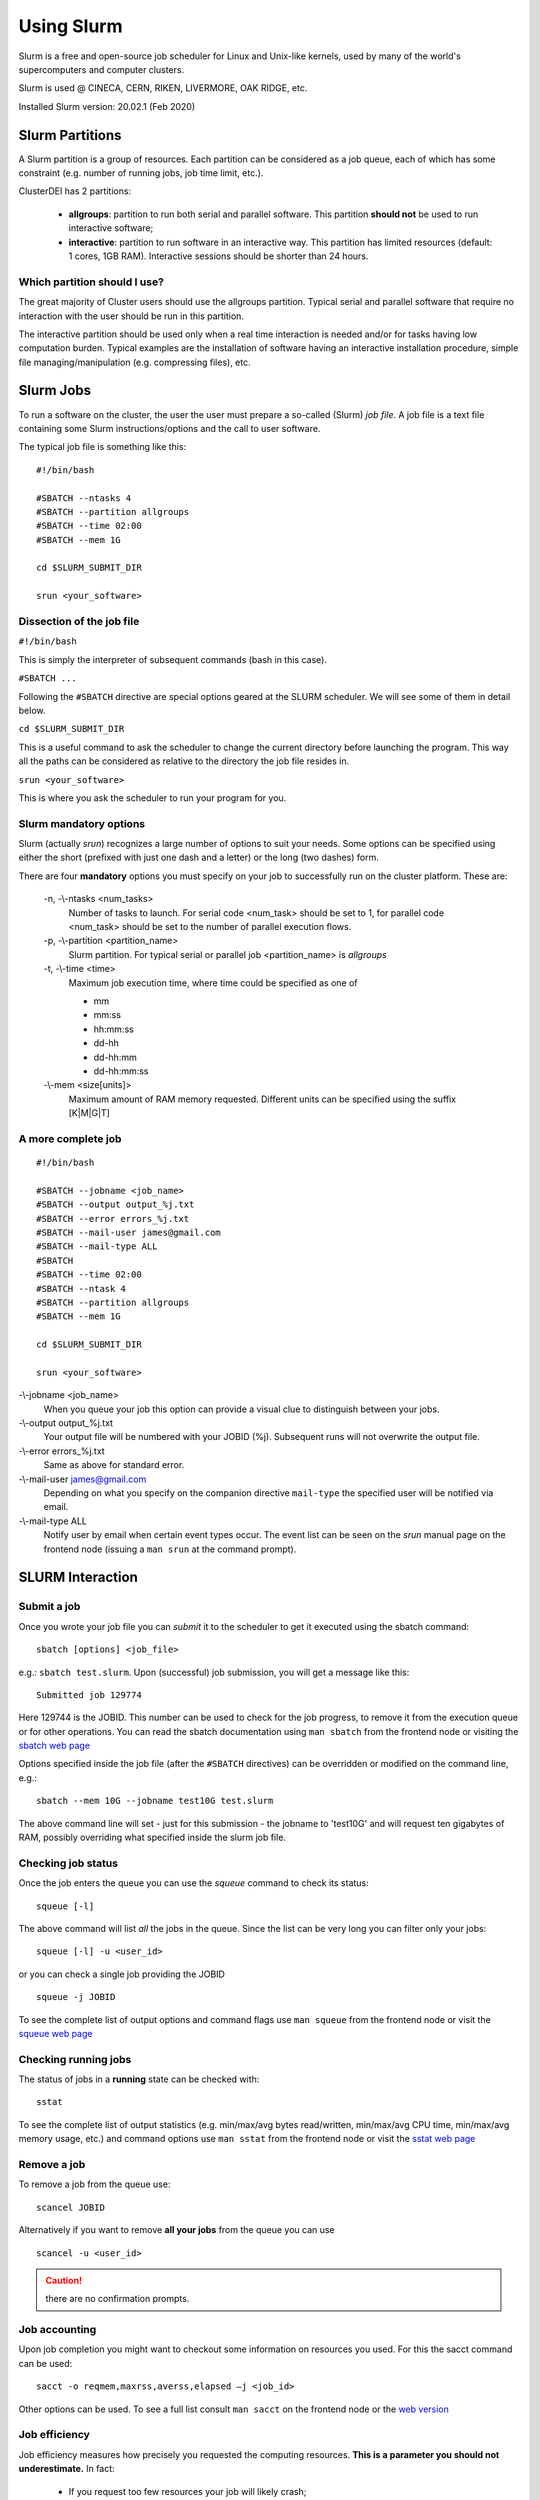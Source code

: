 Using Slurm
===========

.. _slurm:

Slurm is a free and open-source job scheduler for
Linux and Unix-like kernels, used by many of the
world's supercomputers and computer clusters.

Slurm is used @ CINECA, CERN, RIKEN, LIVERMORE,
OAK RIDGE, etc.

Installed Slurm version: 20.02.1 (Feb 2020)

Slurm Partitions
----------------

.. _slurmpartitions:

A Slurm partition is a group of resources. Each
partition can be considered as a job queue, each of
which has some constraint (e.g. number of running
jobs, job time limit, etc.).

ClusterDEI has 2 partitions:

  * **allgroups**: partition to run both serial and parallel
    software. This partition **should not** be used to run
    interactive software;
  * **interactive**: partition to run software in an
    interactive way. This partition has limited resources
    (default: 1 cores, 1GB RAM). Interactive sessions
    should be shorter than 24 hours.

Which partition should I use?
^^^^^^^^^^^^^^^^^^^^^^^^^^^^^

The great majority of Cluster users should use the
allgroups partition. Typical serial and parallel software
that require no interaction with the user should be run
in this partition.

The interactive partition should be used only when a
real time interaction is needed and/or for tasks having
low computation burden. Typical examples are the
installation of software having an interactive installation
procedure, simple file managing/manipulation (e.g.
compressing files), etc.

Slurm Jobs
----------

.. _slurmjobs:

To run a software on the cluster, the user the user must
prepare a so-called (Slurm) *job file*. A job file is a text file containing
some Slurm instructions/options and the call to user software.

The typical job file is something like this: 

::

   #!/bin/bash
   
   #SBATCH --ntasks 4
   #SBATCH --partition allgroups
   #SBATCH --time 02:00
   #SBATCH --mem 1G
   
   cd $SLURM_SUBMIT_DIR
   
   srun <your_software>
   
Dissection of the job file
^^^^^^^^^^^^^^^^^^^^^^^^^^

.. _jobdissection:

``#!/bin/bash``

This is simply the interpreter of subsequent commands (bash in this case).

``#SBATCH ...``

Following the ``#SBATCH`` directive are special options geared at the SLURM
scheduler. We will see some of them in detail below.

``cd $SLURM_SUBMIT_DIR``

This is a useful command to ask the scheduler to change the current directory
before launching the program. This way all the paths can be considered as
relative to the directory the job file resides in.

``srun <your_software>``

This is where you ask the scheduler to run your program for you.

Slurm mandatory options
^^^^^^^^^^^^^^^^^^^^^^^

.. _mandatoryopts:

Slurm (actually *srun*) recognizes a large number of options to suit your needs.
Some options can be specified using either the short (prefixed with just one dash 
and a letter) or the long (two dashes) form. 

There are four **mandatory** options you must specify on your job to successfully run
on the cluster platform. These are:

 -n, -\\-ntasks <num_tasks>
  Number of tasks to launch. For serial code <num_task> should be set to 1, for
  parallel code <num_task> should be set to the
  number of parallel execution flows.

 -p, -\\-partition <partition_name>
  Slurm partition. For typical serial or parallel job <partition_name> is *allgroups*

 -t, -\\-time <time>
  Maximum job execution time, where time could be specified as one of

  * mm
  * mm:ss
  * hh:mm:ss
  * dd-hh
  * dd-hh:mm
  * dd-hh:mm:ss


 -\\-mem <size[units]>
  Maximum amount of RAM memory requested. Different units can be specified using the suffix [K|M|G|T]

A more complete job
^^^^^^^^^^^^^^^^^^^

.. _slurmjobfull:

::

  #!/bin/bash

  #SBATCH --jobname <job_name>
  #SBATCH --output output_%j.txt
  #SBATCH --error errors_%j.txt
  #SBATCH --mail-user james@gmail.com
  #SBATCH --mail-type ALL
  #SBATCH 
  #SBATCH --time 02:00
  #SBATCH --ntask 4
  #SBATCH --partition allgroups
  #SBATCH --mem 1G

  cd $SLURM_SUBMIT_DIR

  srun <your_software>


-\\-jobname <job_name>
  When you queue your job this option can provide a visual clue to distinguish between your jobs.

-\\-output output_%j.txt
  Your output file will be numbered with your JOBID (%j). Subsequent runs will not overwrite the output file.

-\\-error errors_%j.txt
  Same as above for standard error.

-\\-mail-user james@gmail.com
  Depending on what you specify on the companion directive ``mail-type`` the specified user will be
  notified via email.

-\\-mail-type ALL 
  Notify user by email when certain event types occur. The event list can be seen on the *srun* manual page 
  on the frontend node (issuing a ``man srun`` at the command prompt).


SLURM Interaction
-----------------

.. _slurminteract:

Submit a job
^^^^^^^^^^^^

.. _jobsubmit:

Once you wrote your job file you can *submit* it to the scheduler
to get it executed using the sbatch command:

::

 sbatch [options] <job_file>

e.g.: ``sbatch test.slurm``. Upon (successful) job submission, you will get a message like this:

::

 Submitted job 129774

Here 129744 is the JOBID. This number can be used to check for the job progress, to remove it from
the execution queue or for other operations. You can read the sbatch documentation using ``man sbatch``
from the frontend node or visiting the `sbatch web page <https://slurm.schedmd.com/sbatch.html>`_

Options specified inside the job file (after the ``#SBATCH`` directives) can be overridden or
modified on the command line, e.g.:

::

 sbatch --mem 10G --jobname test10G test.slurm

The above command line will set - just for this submission - the jobname to 'test10G' and will
request ten gigabytes of RAM, possibly overriding what specified inside the slurm job file.


Checking job status
^^^^^^^^^^^^^^^^^^^

Once the job enters the queue you can use the *squeue* command to check its status::

 squeue [-l]

The above command will list *all* the jobs in the queue. Since the list can be very long
you can filter only your jobs::

 squeue [-l] -u <user_id>

or you can check a single job providing the JOBID

::

 squeue -j JOBID

To see the complete list of output options and command flags use ``man squeue``
from the frontend node or visit the `squeue web page <https://slurm.schedmd.com/squeue.html>`_

Checking running jobs
^^^^^^^^^^^^^^^^^^^^^

The status of jobs in a **running** state can be checked with::

 sstat

To see the complete list of output statistics (e.g. min/max/avg bytes read/written, min/max/avg CPU time, min/max/avg
memory usage, etc.)  and command options use ``man sstat`` from the frontend node or 
visit the `sstat web page <https://slurm.schedmd.com/sstat.html>`_

Remove a job
^^^^^^^^^^^^

To remove a job from the queue use::

 scancel JOBID

Alternatively if you want to remove **all your jobs** from the queue you can use

::
 
 scancel -u <user_id>

.. caution:: there are no confirmation prompts.

Job accounting
^^^^^^^^^^^^^^

Upon job completion you might want to checkout some information on resources you used.
For this the sacct command can be used::

 sacct -o reqmem,maxrss,averss,elapsed –j <job_id>

Other options can be used. To see a full list consult ``man sacct`` on the frontend node
or the `web version <https://slurm.schedmd.com/sacct.html>`_ 

Job efficiency
^^^^^^^^^^^^^^

Job efficiency measures how precisely you requested the computing resources. **This is a
parameter you should not underestimate.** In fact:

  - If you request too few resources your job will likely crash;
  - If you request too much resources you will likely **wait a lot** for your job to start or,
    **worse**, you will reserve for yourself resources you will never use. This has a
    negative impact on other users too!

Check the job efficiency of a completed job issuing::

 seff JOBID

As an example::

 [admin@runner-01~] seff 54321
 Job ID: 54321
 Cluster: cluster_DEI
 User/Group: admin/admin
 State: COMPLETED (exit code 0)
 Cores: 1
 CPU Utilized: 00:48:40
 CPU Efficiency: 98.68% of 00:49:19 core-walltime
 Memory Utilized: 4.06 GB
 Memory Efficiency: 10.39% of 39.06 GB

The above job was very good at requesting computing cores. On the opposite side
40 GB of RAM was requested (and were therefore *reserved* throughout job 
execution!) but just above 4 GB were needed...
